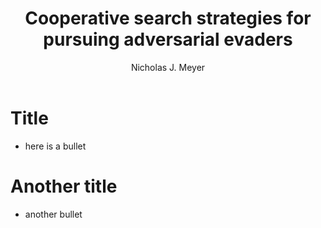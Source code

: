 #+title: Cooperative search strategies for pursuing adversarial evaders
#+author: Nicholas J. Meyer

#+REVEAL_ROOT: http://cdn.jsdelivr.net/reveal.js/3.0.0/

#+REVEAL_THEME: black

#+REVEAL_EXTRA_CSS: customize_theme.css

#+OPTIONS: toc:nil num:nil timestamp:nil

* Title
  - here is a bullet

* Another title
  - another bullet
